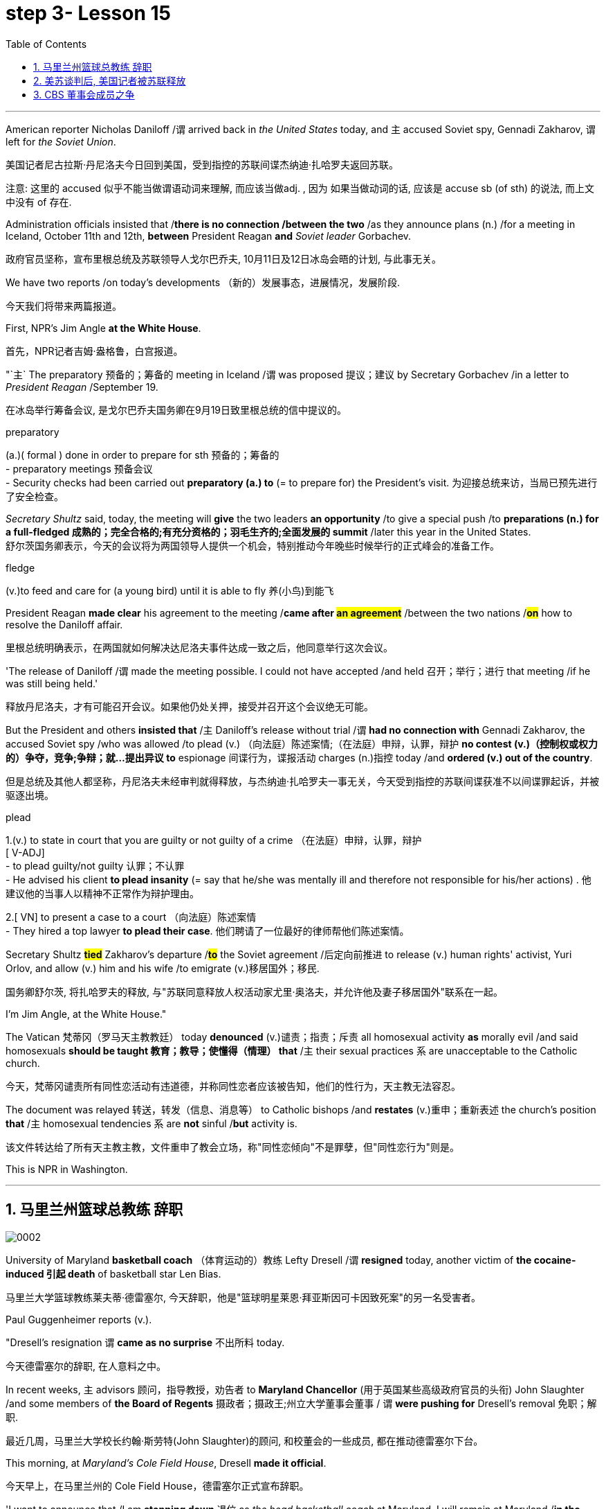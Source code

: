 
= step 3- Lesson 15
:toc: left
:toclevels: 3
:sectnums:
:stylesheet: ../../+ 000 eng选/美国高中历史教材 American History ： From Pre-Columbian to the New Millennium/myAdocCss.css

'''



American reporter Nicholas Daniloff /`谓` arrived back in _the United States_ today, and `主` accused Soviet spy, Gennadi Zakharov, `谓` left for _the Soviet Union_.  +

[.my2]
美国记者尼古拉斯·丹尼洛夫今日回到美国，受到指控的苏联间谍杰纳迪·扎哈罗夫返回苏联。 +


[.my1]
====
注意: 这里的 accused 似乎不能当做谓语动词来理解, 而应该当做adj. , 因为 如果当做动词的话, 应该是 accuse  sb (of sth) 的说法, 而上文中没有 of 存在.
====

Administration officials insisted that /*there is no connection /between the two* /as they announce plans (n.) /for a meeting in Iceland, October 11th and 12th, *between* President Reagan *and* _Soviet leader_ Gorbachev.  +

[.my2]
政府官员坚称，宣布里根总统及苏联领导人戈尔巴乔夫, 10月11日及12日冰岛会晤的计划, 与此事无关。


We have two reports /on today's developments （新的）发展事态，进展情况，发展阶段.  +

[.my2]
今天我们将带来两篇报道。

First, NPR's Jim Angle *at the White House*.  +

[.my2]
首先，NPR记者吉姆·盎格鲁，白宫报道。

"`主` The preparatory 预备的；筹备的 meeting in Iceland /`谓` was proposed 提议；建议 by Secretary Gorbachev /in a letter to _President Reagan_ /September 19.  +

[.my2]
在冰岛举行筹备会议, 是戈尔巴乔夫国务卿在9月19日致里根总统的信中提议的。 +


[.my1]
====
.preparatory
(a.)( formal ) done in order to prepare for sth 预备的；筹备的 +
- preparatory meetings 预备会议 +
- Security checks had been carried out *preparatory (a.) to* (= to prepare for) the President's visit. 为迎接总统来访，当局已预先进行了安全检查。 +
====

_Secretary Shultz_ said, today, the meeting will *give* the two leaders *an opportunity* /to give a special push /to *preparations (n.) for a full-fledged 成熟的；完全合格的;有充分资格的；羽毛生齐的;全面发展的 summit* /later this year in the United States.  +
舒尔茨国务卿表示，今天的会议将为两国领导人提供一个机会，特别推动今年晚些时候举行的正式峰会的准备工作。

[.my1]
====
.fledge
(v.)to feed and care for (a young bird) until it is able to fly 养(小鸟)到能飞
====

President Reagan *made clear* his agreement to the meeting /*came after #an agreement#* /between the two nations /*#on#* how to resolve the Daniloff affair.  +

[.my2]
里根总统明确表示，在两国就如何解决达尼洛夫事件达成一致之后，他同意举行这次会议。 +

'The release of Daniloff /`谓` made the meeting possible.  I could not have accepted /and held 召开；举行；进行 that meeting /if he was still being held.' +

[.my2]
释放丹尼洛夫，才有可能召开会议。如果他仍处关押，接受并召开这个会议绝无可能。 +


But the President and others *insisted that* /`主` Daniloff's release without trial /`谓` *had no connection with* Gennadi Zakharov, the accused Soviet spy /who was allowed /to plead (v.) （向法庭）陈述案情;（在法庭）申辩，认罪，辩护 *no contest (v.)（控制权或权力的）争夺，竞争;争辩；就…提出异议 to* espionage 间谍行为，谍报活动 charges (n.)指控 today /and *ordered (v.) out of the country*.  +

[.my2]
但是总统及其他人都坚称，丹尼洛夫未经审判就得释放，与杰纳迪·扎哈罗夫一事无关，今天受到指控的苏联间谍获准不以间谍罪起诉，并被驱逐出境。

[.my1]
====
.plead
1.(v.) to state in court that you are guilty or not guilty of a crime （在法庭）申辩，认罪，辩护 +
[ V-ADJ] +
- to plead guilty/not guilty 认罪；不认罪 +
- He advised his client *to plead insanity* (= say that he/she was mentally ill and therefore not responsible for his/her actions) . 他建议他的当事人以精神不正常作为辩护理由。 +

2.[ VN] to present a case to a court （向法庭）陈述案情 +
- They hired a top lawyer *to plead their case*. 他们聘请了一位最好的律师帮他们陈述案情。
====


Secretary Shultz *#tied#* Zakharov's departure /*#to#* the Soviet agreement /后定向前推进 to release (v.) human rights' activist, Yuri Orlov, and allow (v.) him and his wife /to emigrate (v.)移居国外；移民.  +

[.my2]
国务卿舒尔茨, 将扎哈罗夫的释放, 与"苏联同意释放人权活动家尤里·奥洛夫，并允许他及妻子移居国外"联系在一起。 +


I'm Jim Angle, at the White House."



The Vatican  梵蒂冈（罗马天主教教廷） today *denounced* (v.)谴责；指责；斥责 all homosexual activity *as* morally evil /and said homosexuals *should be taught 教育；教导；使懂得（情理） that* /`主` their sexual practices `系` are unacceptable to the Catholic church.  +

[.my2]
今天，梵蒂冈谴责所有同性恋活动有违道德，并称同性恋者应该被告知，他们的性行为，天主教无法容忍。 +


The document was relayed 转送，转发（信息、消息等） to Catholic bishops /and *restates* (v.)重申；重新表述 the church's position *that* /`主` homosexual tendencies `系` are *not* sinful /*but* activity is.  +

[.my2]
该文件转达给了所有天主教主教，文件重申了教会立场，称"同性恋倾向"不是罪孽，但"同性恋行为"则是。

This is NPR in Washington.


'''

== 马里兰州篮球总教练 辞职


image:../img/0002.svg[]

University of Maryland *basketball coach* （体育运动的）教练 Lefty Dresell /`谓` *resigned* today, another victim of *the cocaine-induced 引起 death* of basketball star Len Bias.  +

[.my2]
马里兰大学篮球教练莱夫蒂·德雷塞尔, 今天辞职，他是"篮球明星莱恩·拜亚斯因可卡因致死案"的另一名受害者。 +

Paul Guggenheimer reports (v.).  +

"Dresell's resignation `谓` *came as no surprise* 不出所料 today.  +

[.my2]
今天德雷塞尔的辞职, 在人意料之中。 +

In recent weeks, `主` advisors  顾问，指导教授，劝告者 to *Maryland Chancellor* (用于英国某些高级政府官员的头衔) John Slaughter /and some members of *the Board of Regents* 摄政者；摄政王;州立大学董事会董事 / `谓` *were pushing for* Dresell's removal  免职；解职.  +

[.my2]
最近几周，马里兰大学校长约翰·斯劳特(John Slaughter)的顾问, 和校董会的一些成员, 都在推动德雷塞尔下台。 +

This morning, at _Maryland's Cole Field House_, Dresell *made it official*.  +

[.my2]
今天早上，在马里兰州的 Cole Field House，德雷塞尔正式宣布辞职。 +

'I want to announce that /I am *stepping down* 退位 as _the head basketball coach_ at Maryland.  I will remain at Maryland /*in the position of* _Assistant Athletic 运动的; 运动员的 Director_.  +

[.my2]
我想宣布，我将辞去马里兰州篮球总教练一职。我将继续留在马里兰大学，担任体育总监助理。 +


The University has agreed /to honor (v.)信守，执行（承诺） *the financial terms* of my contract, which has 8 years remaining.'  +

[.my2]
这所大学已经同意履行我合同内的财政条款，任期还有8年。 +

Dresell *coached (v.)（对体育运动、工作或技能进行）训练，培养，指导 basketball* at Maryland /for 17 years, but following Bias's death, Dresell *told* a Grand Jury *that* /he ordered an assistant /*to remove* (v.) _evidence of drug use_ *from* Bias's room, and `主` subsequent #revelations# (n.)被暴露的真相；被曝光的秘闻 /后定向前推进 that his players were having academic 学业的，教学的，学术的（尤指与学校教育有关） problems /`谓` #proved to be# Dresell's undoing 失败的原因.  +

[.my2]
德雷塞尔在马里兰州执教篮球已有17年，但拜厄斯死后，德雷塞尔告诉大陪审团，他让一名助手到拜厄斯房间取走了药物使用的证据，随后发现球员的成绩不理想，实为雷德赛尔管教不严。 +
(但在拜厄斯去世后，德雷塞尔向大陪审团表示他曾命令一名助手, 清理拜厄斯房间内的药物使用证据。而随后曝光的他的球员学业问题, 证明成为德雷塞尔的噩运。) +



For _National Public Radio_, I'm Paul Guggenheimer in Washington."


'''

== 美苏谈判后, 美国记者被苏联释放


image:../img/0003.svg[]

American journalist, Nicholas Daniloff, returned to _the United Stated_ today, a free man.  +

*He walked off a plane* at Dulles Airport /outside Washington /late this afternoon /after a month's detention in the Soviet Union.  +

[.my2]
在苏联被拘留一个月后，他于今天下午晚些时候, 在华盛顿郊外的杜勒斯机场走下飞机。 +

Daniloff *had these words /for* members of his family and journalists at the airport: "There is always _a silver lining  衬层；内衬；衬里;（身体器官内壁的）膜 in every cloud_. In Russian, Nyet Kuda bisdabra.   +

[.my2]
达尼洛夫在机场对他的家人和记者说：“每片乌云中总有一线希望。俄语的意思是 Nyet Kuda bisdabra。

And I believe that /the cloud /that hung over Soviet-American affairs /is dissipating （使）消散，消失；驱散.  I understand that /the President is going to meet with Mr.  Gorbachev shortly 不多时；不久 in Iceland, and this to me, is a wonderful thing.  +

[.my2]
我相信笼罩在苏美事务上的乌云正在消散。我我知道总统不久将在冰岛会见戈尔巴乔夫先生，这对我来说是一件美妙的事情。 +

In my case, `主` the investigation into the charges against me /`谓` was concluded.
There was no trial, and I left /as an ordinary, free American citizen.  +

[.my2]
就我而言，对我的指控的调查已经结束。没有进行审判，我作为一名普通、自由的美国公民。  +

In Zakharov's case, there was a trial, and he received a sentence 判决；宣判；判刑.  I'm sorry /I don't remember the exact terms 词语；术语；措辞 of the sentence, and he left.  I do not believe that /these two things are *in any way* equivalent."  +

[.my2]
扎哈罗夫的案件经过审判，他被判刑。抱歉，我不记得这句话的具体内容了，然后他就离开了。我不认为这两件事是等同的。”

NPR's Richard Gonzalez is at Dulles Airport now.  +

"Richard, what was the mood of Daniloff and his family /when he arrived?"  +

[.my2]
“理查德，到达时丹尼洛夫和他的家人的心情如何？”

"Well, the Daniloffs enjoyed *a rather emotional reunion* /here at Dulles Airport. Daniloff *was cheerfully 高兴地 greeted* 和（某人）打招呼（或问好）；欢迎；迎接 /by his daughter Miranda and his son, Caleb. They celebrated (v.) his arrival /with a bottle of champagne.  And they bought a dozen of yellow roses /for their father.  +

[.my2]
丹尼洛夫夫妇在杜勒斯机场欢聚一堂。丹尼洛夫受到女儿米兰达和儿子凯莱布的热烈欢迎。他们用一瓶香槟酒庆祝他的到来。他们给爸爸买了一打黄玫瑰。 +

Caleb presented  (v.)把…交给；颁发；授予 his father with a T-shirt /that had been printed to say "_Free (v.) Nick Daniloff_" /and now had been amended to say "_Freed (v.)解放，使自由(free的过去式和过去分词) Nick Daniloff_", which Daniloff *#displayed#* (v.)陈列；展出；展示 [with obvious relish (n.)享受；乐趣] *#to#* the cameramen and photographers /who were gathered there." +

[.my2]
凯莱布向父亲展示了之前印有“释放尼克·丹尼洛夫”字样的T恤，而现在已经改成“释放了的尼克·丹尼洛夫”，
而丹尼洛夫也向周围的摄影记者们, 展示了这件有着明显特殊意味的衣服。 +

"What seemed *most on Daniloff's mind* /when he spoke with reporters today?"  +
"Well, as you heard him say, Daniloff *seemed very, very believed that* /`主` his own personal honor and integrity  诚实正直 as a journalist /`谓` had been preserved /in the negotiations /that had freed him.  +

[.my2]
“丹尼洛夫今天接受记者采访时，内心最关注什么？”
“正如你们所听到的，丹尼洛夫看起来非常，非常坚信自己作为一名记者所具备的个人荣誉以及正直品质在谈判中得以保存，这场谈判最终促成了他的释放。 +

And he *repeated* once or twice *that*  /he felt that /he *had not been traded* for Zakharov /as a spy." +

[.my2]
他一再强调，自己不是间谍扎哈洛夫获释交易的筹码。”


"Is there any chance /`主` #Daniloff# who is completing a second tour as a journalist in Moscow /`谓` #will# return to the Soviet Union?"  +
"Well, Daniloff told us that /he #left# the Soviet Union /#with# his passport /and *just as importantly* #with# his multiple-entry 多次入境 visa, 'which is still valid,' he said.  +

[.my2]
“正在莫斯科完成第二次记者之旅的达尼洛夫, 有没有可能返回苏联？”  +
“好吧。丹尼洛夫告诉我们，他带着护照离开了苏联，同样重要的是，他带着多次入境签证离开了苏联，“签证仍然有效”，他说。 +

And he ended his *news conference* /by telling reporters that /yesterday in Moscow, feeling that /he might be leaving the Soviet Union soon, he had *placed* new flowers /*on* the grave of his great grandfather 曾祖父 /who was buried in Moscow.  +

[.my2]
他在新闻发布会结束时告诉记者，昨天在莫斯科，他感觉自己可能很快就会离开苏联，在埋葬在莫斯科的曾祖父的坟墓上, 献上了新花。 +

And he said, 'I'm hopeful that /I'll be able to do that again, some time.'" "But who knows what will happen? What else can you tell us /about what the scene *looked like* there?"  +

[.my2]
他说，‘我希望有一天我能再次做到这一点。'” “但是谁知道会发生什么？你还能告诉我们那里的场景吗？”

"Well, I can tell you #that# /there were *throngs  聚集的人群；一大群人 of* reporters here too, some of whom /wanted *to greet*  (v.)和（某人）打招呼（或问好）；欢迎；迎接 Mr. Daniloff [*with applause*], and #that# *it took a while* for Daniloff /to get their attention /so that he could tell them /what they wanted to hear.  +

[.my2]
“嗯，我可以告诉你，这里也有一大群记者，其中一些人想用掌声欢迎丹尼洛夫先生，丹尼洛夫花了一段时间才引起他们的注意，这样他就可以告诉他们他们想听的话了。 +

I think that /the most obvious thing is that /he had a lot of friends here, among _the press corps_ （从事某工作或活动的）一群人，一组人, that were very happy to see him, and I think that /he really … he had a sparkle 闪烁（或闪耀）的光 in his eye /that said, 'Well, I'm finally home.'"  +
"So he seemed a lot *#more#* rested (a.)休息后精力恢复（或精神振作）的 /perhaps *#than#* in Frankfurt?"  +
"Rested (a.), relieved (a.)感到宽慰的；放心的；显得开心的, and I'd have to say well scrubbed 擦洗；刷洗." "(Laugh).  +

[.my2]
我认为最明显的事情是，他在这里有很多朋友，在记者团中，他们很高兴见到他，我认为他真的……他的眼睛里闪烁着光芒，说，‘好吧，我终于到家了。'” “所以他看起来可能比在法兰克福休息多了？” “休息了，松了口气，而且我不得不说擦洗得很好。” “（笑）。  +
(我想最显而易见的事情莫过于他朋友众多，包括来自新闻界的，见到他全都喜出望外，
而且我想他真的，他的眼中闪着泪花，仿佛在说：“我终于回家了。”
“所以看起来他比在法兰克福的时候轻松多了？”
“放松，完全没有负担，简直可以说是焕然新生。”) +

NPR's Richard Gonzalez talking with us from Dulles Airport."


'''

== CBS 董事会成员之争

image:../img/0010.svg[]


Today, Van Gordon Sauter, the President of _CBS News_ /`谓` resigned 辞职；辞去（某职务） from his job.  +

`主` This #resignation#, *the latest move* in a CBS shake-up (n.)（机构的）重大调整，重组, which yesterday /`谓` *#brought# the ouster 罢免；废黜；革职 of* CBS _Chief Executive Officer_ Thomas Wyman.  +

He was replaced /by Laurence Tisch, the company's leading stockholder.  +

[.my2]
今日，CBS总裁Van Gordon Sauter辞职。
Van Gordon Sauter的辞职，是CBS改革的最新举措，此举在昨日导致了CBS首席执行官托马斯·怀曼的下台。
CBS主要股东劳伦斯·蒂施接替了他的职务。 +


Also, yesterday, the 82-year-old founder （组织、机构等的）创建者，创办者，发起人 of CBS, William Paley, *came out of 由…产生（或形成） retirement* /to become the company's Chairman.  +

[.my2]
退休的威廉·佩利(William Paley)复出，再次成为该公司的董事长。 +

Writer Ken Aleter says /_the CBS Board_ probably *put the changes into motion* /even before the Board meeting yesterday.  +

[.my2]
作家肯·阿莱特（Ken Aleter）表示，哥伦比亚广播公司董事会, 可能会昨天甚至在董事会会议之前, 就将这些变化付诸实施。 +

"There was _a regularly scheduled (a.) Board dinner_, an informal dinner /the night before, which is normal /for _a monthly Board meeting_.  +

[.my2]
董事会定期举行晚宴，前一天晚上举行非正式晚宴，这对于每月一次的董事会会议来说是正常的。 +

And Wyman cancelled it, feeling that /the Board was so polarized (v.)使两级分化; 两级分化 in the battle /between Laurence Tisch and Paley /*#on one side#*, and Thomas Wyman and some of the Board members /who are supporters of his /*#on the other#*.  +

[.my2]
怀曼取消了它，因为他觉得董事会在劳伦斯·蒂施和佩利之间的斗争中两极分化，一方面是托马斯·怀曼和他的支持者托马斯·怀曼和一些董事会成员。 +

But the Board decided /to meet (v.) anyway /without Tisch or Paley or Wyman, and they apparently met (v.) /till quite late, which would be Tuesday night.  +

[.my2]
但董事会还是决定, 在没有蒂施、佩利或怀曼的情况下召开会议，而且他们显然开会到很晚，也就是周二晚上。 +

Then at the meeting yesterday, Mr. Wyman *presented* a budget [*as planned*], and apparently, the Board unanimously 全体意见一致地,无异议地 *was dissatisfied with* that budget presentation.  +

[.my2]
然后在昨天的会议上， 怀曼按计划提交了一份预算，显然，董事会一致对该预算提交不满意。 +

And then /it was learned that, in fact, there had been, at least I'm informed, that there were #overtures# （歌剧或芭蕾舞的）序曲，前奏曲;友好姿态；建议 /made *by* Wyman and *by* others 后定向前推进 aligned with him /#to try# and sell the company, try and find _a white knight_ /to *stave off* 暂时挡住（坏事）；延缓，推迟（某事物） _Laurence Tisch_ and _Bill Paley_." +

[.my2]
后来人们了解到，事实上，至少我是被告知，怀曼和其他与他结盟的人, 曾提出过试图出售公司的提议，试图找到一位白衣骑士来阻止劳伦斯·蒂施和比尔·佩利。 +

[.my1]
====
.overture
(n.) [ usually pl.] ~ (to sb) : a suggestion or an action by *which sb tries to make friends, start a business relationship, have discussions, etc.* with sb else 友好姿态；建议 +
- *He began making overtures to* a number of merchant banks. 他开始主动同一些投资银行接触。
====

"Last minute /scrambling  争抢；抢占；争夺; 扰乱（思维） by Wyman?"  +
"Yes, and in the end, the Board *asked* Tisch and Paley *to leave*, and then they asked Wyman to leave.  +

[.my2]
“怀曼在最后一刻扰乱？” “是的，最后，董事会要求蒂施和佩利离开，然后他们又要求怀曼离开。 +

So _the 3 principal (a.)最重要的；主要的 actors_ in this drama /were out of the room /when the Board discussed it, and I'm told, unanimously 一致同意 reached the judgment that /it was time for a change. "  +

[.my2]
因此，当董事会进行讨论时，这部剧的三位主要演员都离开了房间，据我所知，一致认为是时候做出改变了。 ”  +

"So *it's not really fair /to say that* /Laurence Tisch *came rolling into* that meeting /and just *took it over*." +

[.my2]
所以说是"劳伦斯·蒂施参加了那次会议, 并接管了会议"，这样说是不太公平的。 +

"Well, apparently the Board *took it over* 接收，接管（企业、公司等，尤指通过购买股份）.   +
#What happened was#, *as of* 从……开始，截至…… late last week, #this Board# was ready /to support Tom Wyman.  +
Something happened /in the last several days /*to turn* this Board *around* （使企业、经济等）好转，扭转，有起色.  +

[.my2]
嗯，显然是董事会接管了会议。截至上周晚些时候，董事会已准备好支持汤姆·怀曼。过去几天发生的一些事情扭转了董事会的局面。 +

[.my1]
.案例
====
.turn aˈround/ˈroundˌturn sb/sth aˈround/ˈround
to change position or direction so as to face the other way; to make sb/sth do this（使）翻身，转身，翻转 +
- *Turn around* /and let me look at your back. 转过身去让我看看你的后背。

.turn aˈround/ˈroundˌturn sth←→around/ˈround
if a business, economy, etc. turns around or sb turns it around , it starts being successful after it has been unsuccessful for a time （使企业、经济等）好转，扭转，有起色
====


And *I think*, in part, *that* /`主` #something# 后定向前推进 that happened `系` #was# *a growing sense of dissatisfaction* with Wyman.  +

[.my2]
我认为，部分原因是人们对怀曼的不满情绪日益强烈。 +

And I suspect also, #a sense# /后定向前推进① #that# the Board probably had /后定向前推进② #that# `主` the continued blood-letting 血拼; 流血事件; 尤指敌对军队双方的暴力或杀戮; (同一个组织内部两队人马之间发生的)互不相让的激烈争吵 in the press, `谓` would only continue /if Wyman remained the helm 舵柄；舵轮, and they had to stop it."  +

[.my2]
我也怀疑，董事会可能有这样一种感觉，如果怀曼继续掌舵，媒体中持续的内斗流血事件只会继续，他们必须阻止它。 +


"Yeah.  Let me *ask* you /*for* a very simplistic （把问题、局面等）过分简单化的 answer /to a complicated question here.  +
CBS got (v.)  into this sort of trouble /#because of# problems 后定向前推进 *endemic (a.)地方性的；（某地或某集体中）特有的，流行的，难摆脱的 to* the television industry now, or #because of# mismanagement of CBS?"  +

[.my2]
是的。让我在这里向您询问一个复杂问题的非常简单的答案。哥伦比亚广播公司陷入这样的麻烦, 是因为现在电视行业普遍存在的问题，还是因为哥伦比亚广播公司管理不善？ +

[.my1]
.案例
====
.endemic
(a.)~ (in/to...) : regularly found in a particular place or among a particular group of people and difficult to get rid of地方性的；（某地或某集体中）特有的，流行的，难摆脱的
====

"Both. Clearly, same thing is happening /in all the networks.  They're facing a future, at least the immediate 立即的；立刻的 future, where *revenues no longer grow* (v.) /at the same rate 后定向前推进 they used to, which is 10, 12, 14 percent a year.  +

[.my2]
两者都有。显然，所有网络都在发生同样的事情。他们面临着一个未来，至少是在不久的将来，收入不再以以前的速度增长，即每年 10%、12%、14%。 +



Revenues are declining /at all three networks.  +
Advertisers are finding other outlets 出路,出口；排放管 /for their money, more efficient outlets, cheaper outlets for their money.  +
There's new competition /from the 4th network, from technology, from cable.  +

[.my2]
所有三个网络的收入都在下降。 广告商正在寻找其他的渠道，更高效的渠道，更便宜的渠道。来自第四网络、技术和有线电视的新竞争。 +



Second, there was a feeling that, `主` #Wyman#, though *he was a good manager* on paper /and had a good strong managerial (a.)经理的；管理的 background, `系` #was not# a people manager.  +

[.my2]
其次，人们有一种感觉，尽管怀曼在纸面上是一位优秀的经理，并且拥有良好的强大管理背景，但他并不是一位职能经理。 +

Television is populated (v.)居住于；生活于；构成…的人口 /by a lot of famous people, who have *rather 颇，相当 large egos* 自我价值感.  They're also *rather large talents* 才能，天赋.    +
But *in any case*, `主` those egos `谓` require (v.) some stroking 轻抚，抚摩（动物的毛皮）;待（某人）非常好；（尤指）顺着（某人）以便为自己办事.  +

[.my2]
电视上充斥着许多自负的名人。他们也是相当大的人才。但无论如何，这些自负需要一些抚慰。 +



Tom Wyman *was not* a stroker 安抚者；抚摩者.  He *was* a go-by-the-book 按照规定或标准行事，不偏离规定或标准 kind of manager.  +

[.my2]
汤姆·怀曼不是一名击球手。他是一位循规蹈矩的经理。 +

So he was *a stranger*, for instance, *to* the most important division of CBS, #not# the division （机构的）部门 /that produces the most money, #but# the one /that produces (v.) the most prestige 威信；声望；威望, and that's the news division. " +

[.my2]
例如，他对哥伦比亚广播公司最重要的部门很陌生，不是产生最多金钱的部门，而是产生最大声望的部门，那就是新闻部门。 +


"The CBS News people, as you mention, have been disenchanted (v.)使失望; 使幻想破灭 of late, and they're probably encouraged /by this move, but specifically, what were they fussing （为小事）烦恼，忧虑; 瞎忙一气；过分关心（枝节小事） about? How have they been mismanaged? Can anyone say?"  +

[.my2]
正如你提到的，哥伦比亚广播公司新闻部的人最近已经不再抱有幻想了，他们可能会受到这一举动的鼓舞，但具体来说，他们在烦恼什么？他们是如何管理不善的？谁能告诉我？ +

[.my1]
====
.fuss
(v.) *~ (around) |~ (with/over sth)* : to do things, or pay too much attention to things, that are not important or necessary瞎忙一气；过分关心（枝节小事）
====

"Well, I think /there are probably a thousand different stories.  +
`主`## One story## /that's received a lot of prominence (n.)重要；突出；卓越；出名 in the last week /`系` #is# Bill Moyer's story, which is a feeling /that `主` #_the entertainment values_# at CBS /`谓` #have been enshrined# (v.)把（法律、权利等）奉为神圣；把…庄严地载入 /*at the expense of* 以…为代价  _news values_.  +

[.my2]
嗯，我想可能有一千个不同的故事。上周备受关注的一个故事是比尔·莫耶 (Bill Moyer) 的故事，它让人感觉哥伦比亚广播公司 (CBS) 将"娱乐价值"奉为圭臬，而牺牲了"新闻价值"。 +

[.my1]
====
.prominence
(n.) +
[ Using.] the state of *being important, well known or noticeable* 重要；突出；卓越；出名 +
=> a young actor who has recently *risen to prominence* 最近崭露头角的一名年轻演员 +
=> The newspapers *have given undue (a.)不适当的；过分的；过度的 prominence to* the story. 报章对这件事的报道太多了。 +
=> *She has achieved a prominence* she hardly deserves. 她实在不配享有这么大的名声。 +
====

That, however, is probably also a little simplistic （把问题、局面等）过分简单化的 /if you go back to Edward R. Morrow, the late 已故的 sainted 被视为圣人的；被正式封为圣徒的 Edward R. Morrow, who's a wonderful journalist, but who was also a journalist /who sometimes enshrined (v.)把（法律、权利等）奉为神圣；把…庄严地载入 _entertainment values_,  +
for instance, if you go back /and look at *person-to-person 通过个人接触的；个人之间的 interviews* /that he did /on a program called 'Person to Person', #it was a kind of# a _'Gee （表示惊奇、感动或气恼）哇，啊，哎呀, whiz, oh gosh, it's so nice /to *be invited into your home*'_ #kind of# an atmosphere, and hardly _hard news_.  +

[.my2]
然而，如果你回到爱德华·R. 已故的爱德华·r·莫罗，他是一名出色的记者，但他也是一名记者，他有时也推崇娱乐价值，例如，如果你回顾一下他在一个名为“人对人”的节目中所做的个人对个人的采访，那是一种“哇，哇，哦，天哪，被邀请到你家真是太好了”的氛围，几乎没有硬新闻。 +

[.my1]
.案例
====
.hard news
硬新闻：指新闻报道中的事实性报道，这些报道通常具有社会或政治重要性，性质严肃，与娱乐、幽默或八卦报道相对。

image:../img/0033.svg[,100%]
====

But I think /Moyers' complaint suggests (v.) /how polarized (v.)（使）两极化，截然对立 /the situation at CBS is." "Ken Aleter.  +

[.my2]
但我认为, 莫耶斯的抱怨, 表明哥伦比亚广播公司的情况是多么两极分化。 +



He's _the author of the book_, Greed and Glory 贪婪与荣耀 on Wall Street , talking with us /in n New York."



'''

